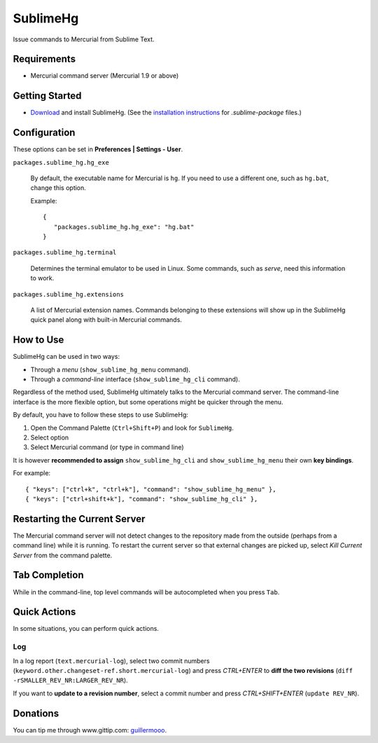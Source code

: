 =========
SublimeHg
=========

Issue commands to Mercurial from Sublime Text.


Requirements
============

* Mercurial command server (Mercurial 1.9 or above)


Getting Started
===============

- `Download`_ and install SublimeHg. (See the `installation instructions`_ for *.sublime-package* files.)

.. _Download: https://bitbucket.org/guillermooo/sublimehg/downloads/SublimeHg.sublime-package
.. _installation instructions: http://docs.sublimetext.info/en/latest/extensibility/packages.html#installation-of-sublime-package-files


Configuration
=============

These options can be set in **Preferences | Settings - User**.

``packages.sublime_hg.hg_exe``

	By default, the executable name for Mercurial is ``hg``. If you need to
	use a different one, such as ``hg.bat``, change this option.

	Example::

	   {
	      "packages.sublime_hg.hg_exe": "hg.bat"
	   }

``packages.sublime_hg.terminal``

	Determines the terminal emulator to be used in Linux. Some commands, such
	as *serve*, need this information to work.

``packages.sublime_hg.extensions``

	A list of Mercurial extension names. Commands belonging to these extensions
	will show up in the SublimeHg quick panel along with built-in Mercurial
	commands.


How to Use
==========

SublimeHg can be used in two ways:

- Through a *menu* (``show_sublime_hg_menu`` command).
- Through a *command-line* interface (``show_sublime_hg_cli`` command).

Regardless of the method used, SublimeHg ultimately talks to the Mercurial
command server. The command-line interface is the more flexible option, but
some operations might be quicker through the menu.

By default, you have to follow these steps to use SublimeHg:

#. Open the Command Palette (``Ctrl+Shift+P``) and look for ``SublimeHg``.
#. Select option
#. Select Mercurial command (or type in command line)

It is however **recommended to assign** ``show_sublime_hg_cli`` and
``show_sublime_hg_menu`` their own **key bindings**.

For example::

	{ "keys": ["ctrl+k", "ctrl+k"], "command": "show_sublime_hg_menu" },
	{ "keys": ["ctrl+shift+k"], "command": "show_sublime_hg_cli" },


Restarting the Current Server
=============================

The Mercurial command server will not detect changes to the repository made
from the outside (perhaps from a command line) while it is running. To restart
the current server so that external changes are picked up, select
*Kill Current Server* from the command palette.

Tab Completion
==============

While in the command-line, top level commands will be autocompleted when you
press ``Tab``.


Quick Actions
=============

In some situations, you can perform quick actions.

Log
***

In a log report (``text.mercurial-log``), select two commit numbers (``keyword.other.changeset-ref.short.mercurial-log``)
and press *CTRL+ENTER* to **diff the two revisions** (``diff -rSMALLER_REV_NR:LARGER_REV_NR``).

If you want to **update to a revision number**, select a commit number and press *CTRL+SHIFT+ENTER* (``update REV_NR``).


Donations
=========

You can tip me through www.gittip.com: guillermooo_.

.. _guillermooo: http://www.gittip.com/guillermooo/
	